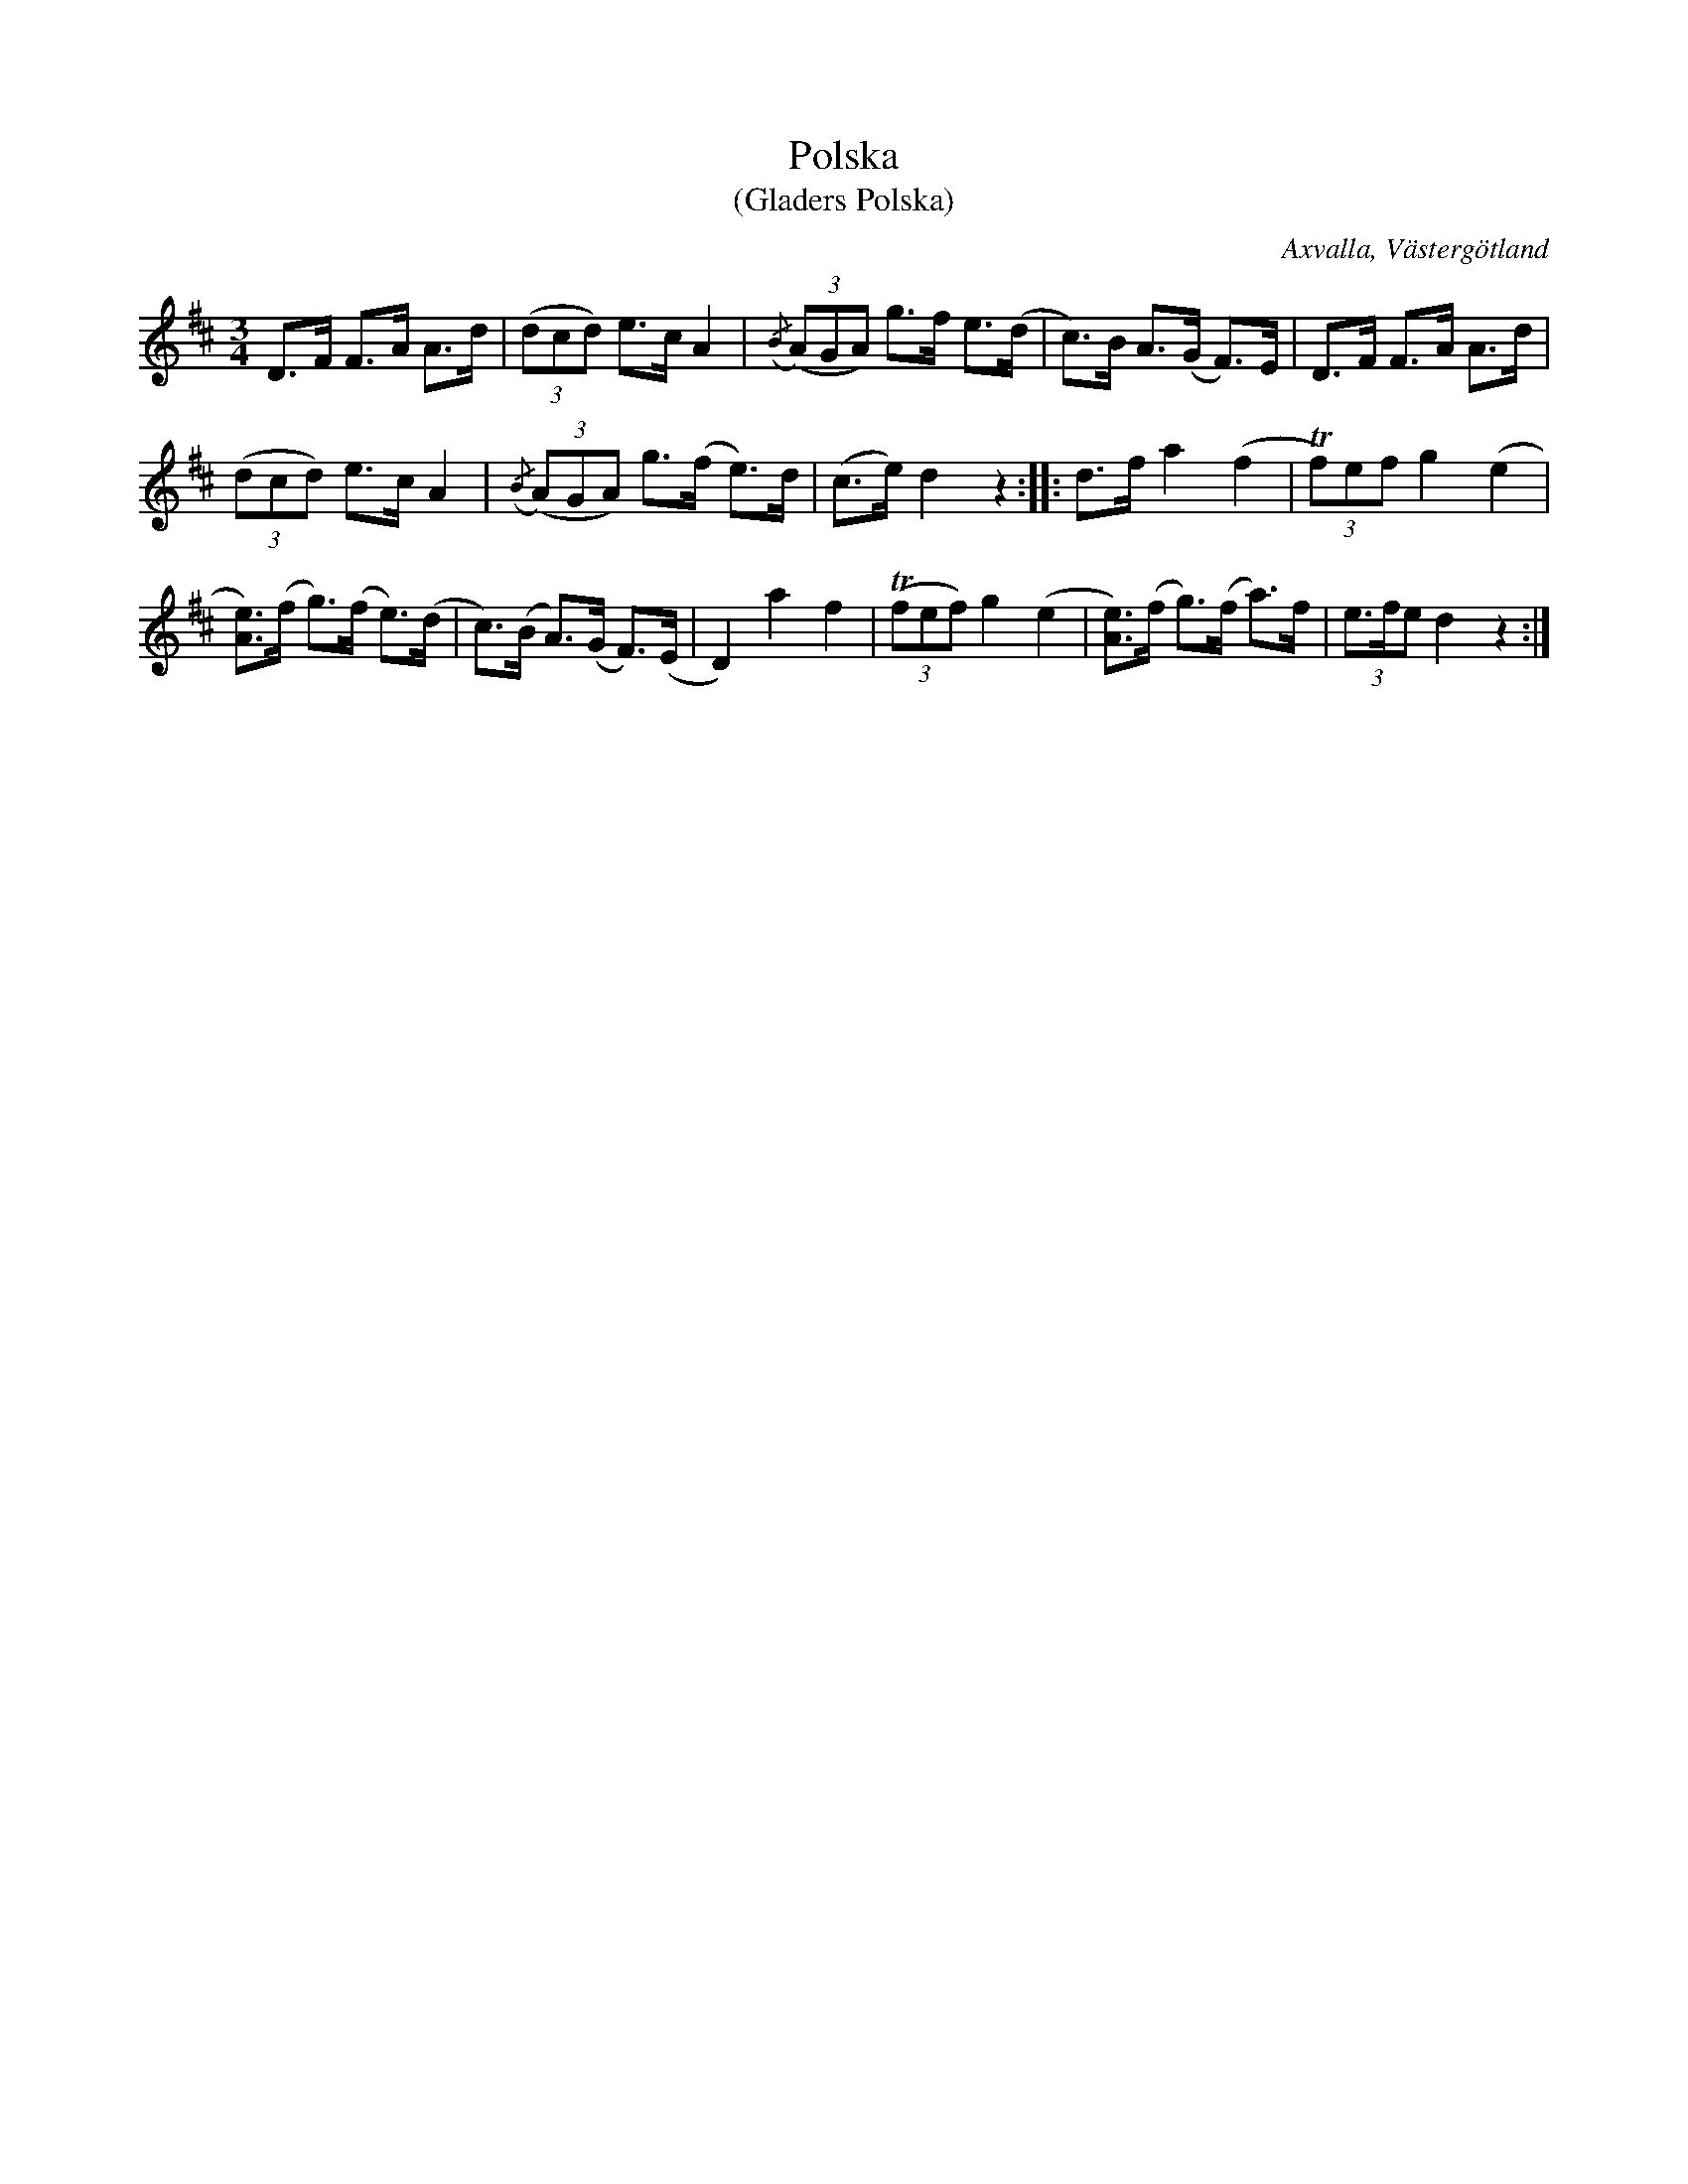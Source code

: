 %%abc-charset utf-8

X:48
T:Polska
T:(Gladers Polska)
S:efter Carl Aron Hakberg
O:Axvalla, Västergötland
B:Svenska Låtar, Västergötland, nr 48
N:Kanske är detta originalet till "Gladers Polska", see [[Musik/1042]].
N:Enligt G.Klemming är upphovet annat, se anteckning i [[Musik/1042]].
Z:Per Bergsten, 2009-09-01
R:Polska
M:3/4
L:1/8
K:D
D>F F>A A>d | ((3 dcd) e>c A2 | ({/B}((3A)GA) g>f e>(d | c)>B A>(G F)>E | D>F F>A A>d |
((3dcd) e>c A2 | ({/B}((3A)GA) g>(f e)>d |(c>e) d2 z2 :: d>f a2 (f2 | !trill! (3f)ef g2 (e2 |
[eA])>(f g)>(f e)>(d | c)>(B A)>(G F)>(E | D2) a2 f2 | (!trill! (3 fef) g2 (e2 | [eA])>(f g)>(f a)>f |(3e>fe d2 z2 :|

